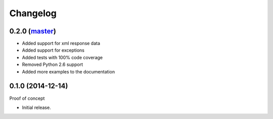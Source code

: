 Changelog
=========

0.2.0 (`master`_)
~~~~~~~~~~~~~~~~~

* Added support for xml response data
* Added support for exceptions
* Added tests with 100% code coverage
* Removed Python 2.6 support
* Added more examples to the documentation

0.1.0 (2014-12-14)
~~~~~~~~~~~~~~~~~~

Proof of concept

* Initial release.

.. _`master`: https://github.com/DinoTools/python-overpy
